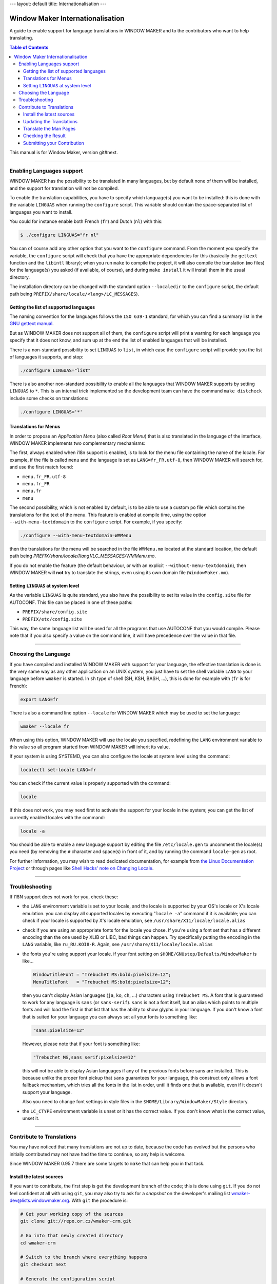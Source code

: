 ---
layout: default
title: Internationalisation
---

Window Maker Internationalisation
=================================

A guide to enable support for language translations in WINDOW MAKER and to the
contributors who want to help translating.

.. contents:: Table of Contents

This manual is for Window Maker, version git#next.

----

Enabling Languages support
--------------------------

WINDOW MAKER has the possibility to be translated in many languages, but by
default none of them will be installed, and the support for translation will
not be compiled.

To enable the translation capabilities, you have to specify which language(s)
you want to be installed: this is done with the variable ``LINGUAS`` when
running the ``configure`` script. This variable should contain the
space-separated list of languages you want to install.

You could for instance enable both French (``fr``) and Dutch (``nl``) with
this:

.. code:: console
   :class: highlight

   $ ./configure LINGUAS="fr nl"

You can of course add any other option that you want to the ``configure``
command. From the moment you specify the variable, the ``configure`` script
will check that you have the appropriate dependencies for this (basically the
``gettext`` function and the ``libintl`` library); when you run ``make`` to
compile the project, it will also compile the translation (``mo`` files) for
the language(s) you asked (if available, of course), and during ``make
install`` it will install them in the usual directory.

The installation directory can be changed with the standard option
``--localedir`` to the ``configure`` script, the default path being
``PREFIX/share/locale/<lang>/LC_MESSAGES``).

Getting the list of supported languages
.......................................

The naming convention for the languages follows the ``ISO 639-1`` standard, for
which you can find a summary list in the `GNU gettext manual
<https://www.gnu.org/software/gettext/manual/html_node/Usual-Language-Codes.html>`_.

But as WINDOW MAKER does not support all of them, the ``configure`` script will
print a warning for each language you specify that it does not know, and sum up
at the end the list of enabled languages that will be installed.

There is a non-standard possibility to set ``LINGUAS`` to ``list``, in which
case the ``configure`` script will provide you the list of languages it
supports, and stop:

.. code:: console
   :class: highlight

   ./configure LINGUAS="list"

There is also another non-standard possibility to enable all the languages that
WINDOW MAKER supports by setting ``LINGUAS`` to ``*``. This is an internal
trick implemented so the development team can have the command ``make
distcheck`` include some checks on translations:

.. code:: console
   :class: highlight

   ./configure LINGUAS='*'

Translations for Menus
......................

In order to propose an *Application Menu* (also called *Root Menu*) that is
also translated in the language of the interface, WINDOW MAKER implements two
complementary mechanisms:

The first, always enabled when i18n support is enabled, is to look for the menu
file containing the name of the locale. For example, if the file is called
``menu`` and the language is set as ``LANG=fr_FR.utf-8``, then WINDOW MAKER
will search for, and use the first match found:

- ``menu.fr_FR.utf-8``
- ``menu.fr_FR``
- ``menu.fr``
- ``menu``

The second possibility, which is not enabled by default, is to be able to use a
custom ``po`` file which contains the translations for the text of the menu.
This feature is enabled at compile time, using the option
``--with-menu-textdomain`` to the ``configure`` script. For example, if you
specify:

.. code:: console
   :class: highlight

   ./configure --with-menu-textdomain=WMMenu

then the translations for the menu will be searched in the file ``WMMenu.mo``
located at the standard location, the default path being
`PREFIX/share/locale/[lang]/LC_MESSAGES/WMMenu.mo`.

If you do not enable the feature (the default behaviour, or with an explicit
``--without-menu-textdomain``), then WINDOW MAKER will **not** try to translate
the strings, even using its own domain file (``WindowMaker.mo``).


Setting ``LINGUAS`` at system level
...................................

As the variable ``LINGUAS`` is quite standard, you also have the possibility to
set its value in the ``config.site`` file for AUTOCONF. This file can be placed
in one of these paths:

- ``PREFIX/share/config.site``
- ``PREFIX/etc/config.site``

This way, the same language list will be used for all the programs that use
AUTOCONF that you would compile. Please note that if you also specify a value
on the command line, it will have precedence over the value in that file.

----

Choosing the Language
---------------------

If you have compiled and installed WINDOW MAKER with support for your language,
the effective translation is done is the very same way as any other application
on an UNIX system, you just have to set the shell variable ``LANG`` to your
language before ``wmaker`` is started. In ``sh`` type of shell (SH, KSH, BASH,
...), this is done for example with (``fr`` is for French):

.. code:: console
   :class: highlight

   export LANG=fr

There is also a command line option ``--locale`` for WINDOW MAKER which may be
used to set the language:

.. code:: console
   :class: highlight

   wmaker --locale fr

When using this option, WINDOW MAKER will use the locale you specified,
redefining the ``LANG`` environment variable to this value so all program
started from WINDOW MAKER will inherit its value.

If your system is using SYSTEMD, you can also configure the locale at system
level using the command:

.. code:: console
   :class: highlight

   localectl set-locale LANG=fr

You can check if the current value is properly supported with the command:

.. code:: console
   :class: highlight

   locale


If this does not work, you may need first to activate the support for your
locale in the system; you can get the list of currently enabled locales with
the command:

.. code:: console
   :class: highlight

   locale -a

You should be able to enable a new language support by editing the file
``/etc/locale.gen`` to uncomment the locale(s) you need (by removing the ``#``
character and space(s) in front of it, and by running the command
``locale-gen`` as root.

For further information, you may wish to read dedicated documentation, for
example from `the Linux Documentation Project
<http://tldp.org/HOWTO/HOWTO-INDEX/other-lang.html>`_ or through pages like
`Shell Hacks' note on Changing Locale
<http://www.shellhacks.com/en/HowTo-Change-Locale-Language-and-Character-Set-in-Linux>`_.

----

Troubleshooting
---------------

If I18N support does not work for you, check these:


- the ``LANG`` environment variable is set to your locale, and
  the locale is supported by your OS's locale or X's locale
  emulation. you can display all supported locales by
  executing "``locale -a``" command if it is available; you
  can check if your locale is supported by X's locale emulation,
  see ``/usr/share/X11/locale/locale.alias``

- check if you are using an appropriate fonts for the locale you chose. If
  you're using a font set that has a different encoding than the one used by
  XLIB or LIBC, bad things can happen. Try specifically putting the encoding in
  the ``LANG`` variable, like ``ru_RU.KOI8-R``. Again, see
  ``/usr/share/X11/locale/locale.alias``

- the fonts you're using support your locale. if your font setting on
  ``$HOME/GNUstep/Defaults/WindowMaker`` is like...

  .. code:: ini
     :class: highlight

     WindowTitleFont = "Trebuchet MS:bold:pixelsize=12";
     MenuTitleFont   = "Trebuchet MS:bold:pixelsize=12";

  then you can't display Asian languages (``ja``, ``ko``, ``ch``, ...)
  characters using ``Trebuchet MS``. A font that is guaranteed to work for any
  language is ``sans`` (or ``sans-serif``). ``sans`` is not a font itself, but
  an alias which points to multiple fonts and will load the first in that list
  that has the ability to show glyphs in your language. If you don't know a
  font that is suited for your language you can always set all your fonts to
  something like:

  .. code:: ini
     :class: highlight


     "sans:pixelsize=12"


  However, please note that if your font is something like:

  .. code:: ini
     :class: highlight

     "Trebuchet MS,sans serif:pixelsize=12"

  this will not be able to display Asian languages if any of the previous fonts
  before sans are installed. This is because unlike the proper font pickup that
  ``sans`` guarantees for your language, this construct only allows a font
  fallback mechanism, which tries all the fonts in the list in order, until it
  finds one that is available, even if it doesn't support your language.

  Also you need to change font settings in style files in the
  ``$HOME/Library/WindowMaker/Style`` directory.

- the ``LC_CTYPE`` environment variable is unset or it has the correct value.
  If you don't know what is the correct value, unset it.

----

Contribute to Translations
--------------------------

You may have noticed that many translations are not up to date, because the
code has evolved but the persons who initially contributed may not have had the
time to continue, so any help is welcome.

Since WINDOW MAKER 0.95.7 there are some targets to ``make`` that can help you
in that task.

Install the latest sources
..........................

If you want to contribute, the first step is get the development branch of the code;
this is done using ``git``. If you do not feel confident at all with using
``git``, you may also try to ask for a *snapshot* on the developer's mailing
list `wmaker-dev@lists.windowmaker.org
<mailto:wmaker-dev@lists.windowmaker.org>`_. With ``git`` the procedure is:

.. code:: bash
   :class: highlight

   # Get your working copy of the sources
   git clone git://repo.or.cz/wmaker-crm.git

   # Go into that newly created directory
   cd wmaker-crm

   # Switch to the branch where everything happens
   git checkout next

   # Generate the configuration script
   ./autogen.sh

Now you should have an up-to-date working copy ready to be compiled; you will
not need to go the full way but you should run the ``configure`` script, so it
will create the ``Makefile`s``, and you may want to compile the code once so it
will not do it again automatically later while you are doing something else:


.. code:: console
   :class: highlight

   # Setup the build, enabling at least the language you want to work on
   ./configure LINGUAS="<list of iso 639 country code>"

   # Compile the code once
   make

Updating the Translations
.........................

The typical process for translating one program is:

- generate a POT file (PO Template): this is done with ``xgettext`` which
  searches for all the strings from the sources that can be translated;
- update the PO file for your language: this is done with ``msgmerge`` which
  compares the PO file and aligns it to the latest template;
- edit the new PO file: this is done by you with your favourite editor, to add
  the missing ``msgstr``, review the possible *fuzzy matches*, …
- check the PO file: unfortunately there is no definitive method for this;
- submit your contribution to the project: this is done with ``git``.

In WINDOW MAKER, you have actually 4 ``po`` files to take care of:

- ``po/<LANG>.po``: for WINDOW MAKER itself
- ``WPrefs.app/po/<LANG>.po``: for the Preference Editor program
- ``WINGs/po/<LANG>.po``: for the graphic toolkit library
- ``util/po/<LANG>.po``: for the command-line tools of WINDOW MAKER

As stated previously, there is a ``make`` target that can help you to
automatically generate the POT and update the PO for these 4 cases:


.. code:: console
   :class: highlight

   make update-lang PO=<LANG>

Once run, it will have updated as needed the 4 ``po`` files against the latest
source code. You may wish to use the command ``git gui`` to view the changes;
you can now edit the files to complete the translation, correct them, remove
deprecated stuff, … Please note that the encoding should be set to *UTF-8* as
this is now the standard.

.. TODO: change mailing list address

If you think an error message is too obscure, just ask on the developer mailing
list `wmaker-dev@lists.windowmaker.org
<mailto:wmaker-dev@lists.windowmaker.org>`_: in addition to clarifications
there's even a chance for the original message to be improved!

You may find some information on working with ``po`` file in the `GNU gettext
documentation
<https://www.gnu.org/software/gettext/manual/html_node/Editing.html>`_.

Translate the Man Pages
.......................

You may want to extend the translation to the documentation that is provided to
users in the form of Unix *man pages*. The sources of the man pages are located
in the ``doc/`` directory; the translation should be placed in the directory
``doc/LANG/`` with the same file name.

.. TODO: change mailing list address

The directory will also need a file ``Makefile.am`` which provides the list of
man pages to be included in the distribution package and to be installed. You
can probably get inspiration from an existing one from another language; if you
do not feel confident about it do not hesitate to ask on the project's mailing
list (`wmaker-dev@lists.windowmaker.org
<mailto:wmaker-dev@lists.windowmaker.org>`_), either for help or to ask someone
to make it for you.

Please note that although most man pages sources are directly in man page
format (*nroff*, the file extension being a number), a few of them are
processed by a script (those with the ``.in`` extension, like ``wmaker.in``).
This is done because in some case we want the man page to reflect the actual
compilation options.

You may not want to bother with this hassle, in which case you can simply name
your translation file with the ``.1`` and remove the special ``@keyword@``
marks. If you are sure you want to keep that processing but do not feel
confident about hacking the ``Makefile.am`` do not hesitate to ask on the
project's mailing list (`wmaker-dev@lists.windowmaker.org
<mailto:wmaker-dev@lists.windowmaker.org>`_).

Checking the Result
...................

In the WINDOW MAKER build tree you also have another target that can help you,
it is ``make check``.

At current time, it does not check much, but if during the ``make update-lang``
new ``po`` file have been created you may get some errors, because you have to
add these new files to the variable ``EXTRA_DIST`` in the corresponding
``Makefile``.

If you do not feel confident about doing it, do not worry, just tell about it
when you submit your work, and some developer on the mailing list will just be
happy to do it for you when integrating your valuable contribution (we always
like when someone helps making WINDOW MAKER better).

Submitting your Contribution
............................

*Preliminary Remark*: if the update process made changes in a ``po`` file but
you did not change any ``msgstr`` content, it is probably a good idea to not
submit the changes to that ``po`` file because it would just add noise.

When you feel ready to send your changes, the first step is to prepare them.
This is done with ``git``: if you have not run the ``git gui`` previously then
it is a good time to do it now. This window offers you the possibility to show
your changes and to decide what you want to send.

The window is divided in 4 panes:

- top-right show the current changes you have selected, for review (and also
  for cherry-picking stuff if you want to select precisely)
- top-left ("Unstaged Changes") the list of files with changes to be send, you
  can click on the name of the file to see the changes, you can click on the
  icon of the file if you want to send all the changes in this file; an icon in
  blue shows a file that have been changed and an icon in black shows a file
  that is new
- bottom-left ("Staged Changes") the list of files with changes that you have
  chosen to send so far, you can click on the file name to view these changes,
  you can click on the icon if you want to remove the changes from this file
  from the list to send

- bottom-right ("Commit Message") the message you want to attach to your
  changes when you submit them to the development team

The idea here is to pick your changes to the ``po`` files; for the *commit
message* you may wish to stuck to a simple, single line:

| "Updated translations for <LANG>"

The penultimate step is to click on the button ``Sign Off`` (it will add a line
in the commit message), and then click on the button ``Commit``. From this
time, the commit message will clear itself and the "Staged Changes" also,
showing that your action was done.

You may now quit the ``git gui``, the final step begins by running this
command:

.. code:: console
   :class: highlight

   git format-patch HEAD^

.. TODO: change mailing list address

This will generate a file named like ``0001-updated-translations-for-XX.patch``
which contains your changes, ready for sending.  The goal will now be to email
this file to `wmaker-dev@lists.windowmaker.org
<mailto:wmaker-dev@lists.windowmaker.org>`_.  If you feel confident in having
``git`` send it for you, you may want to read the file
``The-perfect-Window-Maker-patch.txt`` to see how to configure ``git`` for
mailing, so you can run:

.. code:: console
   :class: highlight

   git send-email 0001-updated-translations-for-XX.patch
